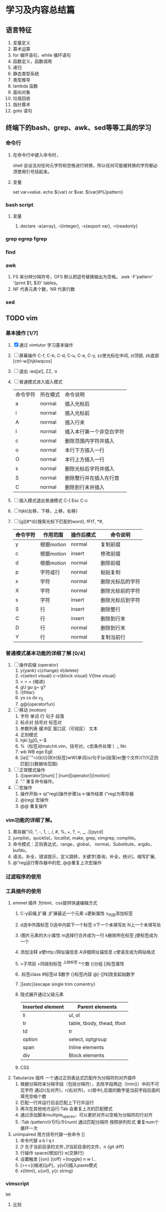 * 学习及内容总结篇

** 语言特征
  1.  变量定义
  2.  算术运算
  3.  for 循环语句，while 循环语句
  4.  函数定义，函数调用
  5.  递归
  6.  静态类型系统
  7.  类型推导
  8.  lambda 函数
  9.  面向对象
  10.  垃圾回收
  11.  指针算术
  12.  goto 语句

** 终端下的bash、grep、awk、sed等等工具的学习
*** 命令行
**** 在命令行中键入命令时，
     shell 会设法对任何元字符和空格进行转换，所以任何可能被转换的字符都必须使用引号括起来。
**** 变量
     set var=value. echo ${var} or $var. ${var[#%]pattern}
*** bash script
**** 变量
     1. declare -a{array}, -i{integer}, -x{export var}, -r{readonly}
*** grep egrep fgrep
*** find
*** awk
    1. FS 来分辨分隔符号，OFS 默认把逗号替换输出为空格。 
      awk -F'pattern' '{print $1, $3}' tables。
    2. NF 代表元素个数，NR 代表行数
*** sed

** TODO vim 
*** 基本操作 [1/7]
    1. [X] 通过 vimtutor 学习基本操作 
    2. [ ] 屏幕操作 C-f, C-b, C-d, C-u, C-e, C-y, zz使光标在中间, zt顶部, zb底部
       [ctrl-w][hjklwqcox] 
    3. [ ] 退出 :wq[a!], ZZ, :x
    4. [ ] 普通模式进入插入模式
       | 命令字符 | 所在模式 | 命令说明                 |
       | a        | normal   | 插入光标后               |
       | i        | normal   | 插入光标前               |
       | A        | normal   | 插入行末                 |
       | I        | normal   | 插入本行第一个非空白字符 |
       | c        | normal   | 删除范围内字符并插入     |
       | o        | normal   | 本行下方插入一行         |
       | O        | normal   | 本行上方插入一行         |
       | s        | normal   | 删除光标后字符并插入     |
       | S        | normal   | 删除整行并在插入在行首   |
       | C        | normal   | 删除到行末并插入         |
       |----------+--------+--------------------------|
    5. [ ] 插入模式退出普通模式 C-[ Esc C-c
    6. [ ] hjkl{左移，下移，上移，右移}
    7. [ ] [g][#*d]{搜索光标下匹配的word}, fFtT, *#,
        # + BEGIN_CENTER /# + END_CENTER
       | 命令字符 | 作用范围   | 操作后模式 | 命令说明         |
       |----------+------------+------------+------------------|
       | y        | 根据motion | normal     | 复制前缀         |
       | c        | 根据motion | insert     | 修改前缀         |
       | d        | 根据motion | normal     | 删除前缀         |
       | p        | 字符或行   | normal     | 粘贴复制         |
       | x        | 字符       | normal     | 删除光标后的字符 |
       | X        | 字符       | normal     | 删除光标前的字符 |
       | s        | 字符       | insert     | 删除光标后到字符 |
       | S        | 行         | insert     | 删除整行         |
       | C        | 行         | insert     | 删除到行末       |
       | D        | 行         | normal     | 删除到行末       |
       | Y        | 行         | normal     | 复制当前行       |
       |----------+------------+------------+------------------|
*** 普通模式基本功能的详细了解 [0/4]
    1. [ ] 操作前缀 (operator)
       1. y{yank} c{change} d{delete}
       2. v{select visual} c-v{block visual} V{line visual}
       3. < > =   {缩进}
       4. gU gu g~ g?
       5. !{filter}
       6. ys cs ds v_S
       7. g@{operatorfun}
    2. [ ] 移动 (motion)
       1. 字符 单词 行 句子 段落 
       2. 标点对 括号对 标签对
       3. 参数列表 缓冲区 窗口区（可视区） 文本
       4. 正则模式
       5. hjkl [g]0_+-$
       6. %（标签对matchit.vim，括号对，c宏条件处理 ）;, Nn
       7. wb WB ege EgE  
       8. [ia][`'">){b}]}{B}t{标签}wW{单词}s{句子}p{段落}e{整个文件}(?/){正则匹配}]{数据块范围}
    3. [ ] 正常模式操作
       1. ([operator][num] | [num][operator])[motion]
       2. "." 重复命令操作。
    4. [ ] 宏操作
       1. 操作开始-> q("reg)[操作步骤]q   <-操作结束  ("reg)为寄存器
       2. @(reg) 宏操作
       3. @@ 重复操作
*** vim功能的详细了解。
    1. 寄存器"{0, ", -, 1, :, /, #, %, +, ?, =, _, .}[pycd]
    2. jumplist，quicklist，locallist, make, grep, vimgrep, complite。
    3. 命令模式：正则表达式，range，global， normal，Substitute，argdo，bufdo。
    4. 语法，补全，错误提示，定义跳转，关键字[查询，补全，统计]，缩写扩展,
    5. @"reg运行寄存器中的宏, @@重复上次宏操作
*** 过滤程序的使用
*** 工具插件的使用
    1. emmet 插件 为html、css提供快速编辑方式
       1. C-y前缀,扩展 ;扩展最近一个元素 u更新属性 v_{内容}添加标签 
       2. d选中外围标签 D选中内部下一个标签 n下一个未填写处 N上一个未填写处
       3. i图片元素的大小属性 m选择行合并成为一行 k删除所在标签 j使标签成为一个
       4. 添加注释 a使http:/网址锚信息 A详细网址锚信息 c使语言成为网站格式
       5. >子项目 +同级别标签 ^上级标签 *个数 ()分组 []标签属性
       6. .标签class #标签id $数字 {}标签内容 @[-][N]改变起始数字
       7. |[estc]{escape single trim comentry}
       8. 隐式展开通过父级元素
         | Inserted element | Parent elements            |
         |------------------+----------------------------|
         | li               | ul, ol                     |
         | tr               | table, tbody, thead, tfoot |
         | td               | tr                         |
         | option           | select, optgroup           |
         | span             | Inline elements            |
         | div              | Block elements             |
         |------------------+----------------------------|
       9. CSS
    2. Tabularize 插件 一个通过正则表达式匹配作为分隔符的对齐插件
       1. 根据分隔符来分隔字段（包括分隔符），去除字段两边（trim()）中的不可见字符
          通过l{左对齐}，r{右对齐}，c{居中},后面的数字是当前字段后面的填充空格个数
       2. 匹配一行并运行后会匹配上下行并运行
       3. 再次在其他地方运行:Tab 会重复上次的匹配模式
       4. 通过添加脚本multiple_spaces，可以更好对齐以空格为分隔符的行对齐
       5. :Tab /pattern/(r1|l1|c1){num}  通过匹配分隔符 按照排列形式 重复num个循环一次
    3. unimpaired 用方括号代替一些命令 []
       1. 命令代替 a b l q t
       2. [f 先于当前目录的文件，]f当前目录的文件，n {git diff}
       3. 行操作 space{增加行} e{交换行}
       4. 设置触发 [{on}  ]{off} ={toggle}  n w l...
       5. [><=]{缩进}[pP]，y[oO]插入paste模式
       6. x{html}, u{url}, y{c string}
*** vimscript
    let 
**** 比较
     (!=<>)[=][~][#?]
**** 函数
*** vim 每日学习需要注意事项
    - 永远不要用 CTRL-C 代替 <ESC> 完全不同的含义，容易错误中断当前脚本
    - 很多人使用 CTRL-[ 代替 <ESC>，左手小指 CTRL，右手小指 [ 熟练后很方便
    - SecureCRT 中使用 Vim 8 内嵌终端如看到奇怪字符，使用 :set t_RS= t_SH= 解决
    - SecureCRT 中使用 NeoVim 如看到奇怪字符，使用 :set guicursor= 解决
    - * 和 # （以及 g*/g#）是十分重要的查找命令
    - 多使用 ciw, ci[, ci", ci( 以及 diw, di[, di", di( 命令来快速改写/删除文本
    - 使用 @: 重复执行上一次 Ex 命令，比如 :nohl<cr>, @:, @:, @:
    - SHIFT 相当于移动加速键， w b e 移动光标很慢，但是 W B E 走的很快
    - 自己要善于总结新技巧，比如移动到行首非空字符时用 0w 命令比 ^ 命令更容易输入
    - 在空白行使用 dip 命令可以删除所有临近的空白行
    - 在空白区使用 viw 可以选择所有空白字符
    - 缩进时使用 >8j  >}  <ap  =i}  == 会方便很多
    - 越重复的工作，越需要努力的将其自动化
    - 编程时可以使用 [{ 和 ]} 快速在函数间移动
    - 插入模式下，当你发现一个单词写错了，应该多用 CTRL-W 这比 <BackSpace> 快
    - 插入模式下，CTRL-X CTRL-F 可以方便的补全当前目录的文件名
    - 插入模式下，可用 CTRL-V u 输入 unicode，如 <C-V>u1234 输入16进制 unicoode
    - 插入模式下，CTRL-R = 可以用来简单计算，比如 <C-R>=12*3.5/10<cr> 会插入 4.2
    - 如果在插入模式下移动光标，那么就不能使用 . 来重复之前的插入了
    - y d c 命令可以很好结合 f t 和 /X 比如 dt) 和 y/end<cr>
    - c d x 命令会自动填充寄存器 "1 到 "9 , y 命令会自动填充 "0 寄存器
    - 用 v 命令选择文本时，可以用 o 掉头选择，有时很有用
    - ca) 和 yi} 很容易记忆，但是他们等同于 cab yiB 后者很容易输入
    - 写文章时，可以写一段代码块，然后选中后执行 :!python 代码块就会被替换成结果
    - 搜索后经常使用 :nohl 来消除高亮，使用很频繁，可以 map 到 <BackSpace> 上
    - 搜索时可以用 CTRL-R CTRL-W 插入光标下的单词
    - Vim 有一千零一种移动光标的方法，有时候就连 H M L 也是很有用的
    - 不需要记忆上一次选择区域，'< 和 '> 可以跳到上次选择的开始和结束
    - 如需编辑同一个文件的不同地方，可以用 :vs 或者 :split 将文件分为两个窗口
    - 有六种方法来改变一个布尔设置: :set list nolist list! invlist list? list&
    - 映射按键时，应该默认使用 noremap ，只有特别需要的时候使用 map
    - 当你觉得做某事很低效时，你应该停下来，u u u u 然后思考正确的高效方式来完成
    - 用 y复制文本后，命令模式中 CTRL-R 然后按双引号 " 可以插入之前复制内容
    - 如果你想全屏阅读帮助的话，使用 :tab help <keyword> 命令
    - 粘贴文本时应该思考下前后是否包含空格
    - :x 和 ZZ 命令和 :wq 类似，但是不会写入没有改变的文件，并且更快
    - 多阅读 :h index 学习新的快捷键，让你更加高效
    - Vim 帮助系统里有一个使用技巧集合，使用 :h tips 阅读
    - Windows 下的 GVim 可以用 CTRL-INSERT 和 SHIFT-INSERT 操作系统剪贴板
    - 思考题：知道下面控制代码 ^I ^M ^J ^[ ^H ^@ 分别代表什么意思么？
    - ^I tab, ^J^M \r\n CR（回车）和 LF（换行）, ^[ esc, ^@ NUl
** TODO mysql
*** 基本操作学习
    1. mysql.server start/stop
    2. mysql -u root -p -h localhost
    3. show databases
    4. show tables
    5. describe / show columns from
    6. show status
    7. select [distinct] name ... from tables limit num, num;
    8. offset / limit
    9. order by
    10. desc / asc
    11. 过滤数据 where = <> != < <= > >=
    12. between num and num, is null , and,  or
    13. () [not] in (可以包含其他select 语句)
    14. like (模糊搜索) %{任何字符任意次数} 不匹配NULL
    15. _{匹配单个字符}
*** regexp 正则表达式
    1. [] [0-9] [123] [^12]
    2. \\- \\. \\f \\n \\r \\t \\v 但MySQL要求两个反斜杠(MySQL 自己解释一个，正则表达式库解释另一个
    3. 字符类别
      | 类别       | 说明              |
      |------------+-------------------|
      | [:alnum:]  | 字母和数字        |
      | [:alpha:]  | 字母              |
      | [:blank:]  | 空格和制表        |
      | [:cntrl:]  | 控制字符          |
      | [:digit:]  | 数字              |
      | [:graph:]  | 非空格空白字符    |
      | [:lower:]  | 小写字母          |
      | [:print:]  | 可打印字符        |
      | [:punct:]  | 非 字母数字控字符 |
      | [:space:]  | 空白字符          |
      | [:upper:]  | 大写字母          |
      | [:xdigit:] | 16进制数          |
      | [:digit:]  | 10进制数          |
    4. * + ? {n} {n, } {n,m}
    5. ^ $  <:  :>: 匹配值 binary
*** 函数 
    1. Concat(), Trim(), as, + - * / Soundex(){发音模糊搜索} date()
    2. 聚集函数 avg()  count() max() min() sum()  忽略null行
       - distinct 不能用于计算或表达式
*** 查改删增
    1. 分组 group by  having with rollup{添加一条汇总信息}
      select id, fun() as alias
      from table1[, table2...]
      where  [statment][like '%_'][regexp ' '][and][or]
          [between and][in ()][is null][ innner  join  table on]
      group by id, funtion()
      having function [statment]
      order by [num offset num][desc][with rollup][limit n,n];
    2. 子查询 (select ...)
    3. 将集聚函数作为查询参数
       (select fun() from table where table.id = denpendTable.id) as
       相当于一次循环，join
    4. 笛卡尔积{全部可能性, n:table1, m:table2 nxm} where 默认条件
    5. 表别名 as，自连接inner join  on，自然联结 select *，外部联结（left/right outer join）
    6. union union all
*** 数据类型
    1. 整型
       1. tinyInt{8位},
       2. smallInt{16位},
       3. meduimInt{24位},
       4. int{32位},
       5. bigInt{64位}
    2. 其他
       1. bool {boolean}
       2. dec {decimal(m, n)可变浮点数}
       3. float
       4. double
       5. real {4字节浮点数}
    3. 字符类型
       1. char
       2. varchar {0, 255}
       3. enum {64k个串}
       4. set {64个串}
       5. longtext {4G}
       6. text {64k}
       7. mediumText {16k}
       8. tinyText {255}

*** 表的创建，权限，索引，视图
*** 存储过程，游标，触发器
*** 管理维护
*** 性能了解
** TODO mongo
** TODO html5
   1. form: input[text|password|radio|checkbox{select}]
** TODO css3
   1. 入门
      1. 元素 document 标签 font-family font-size font-weight font- color text-decoration
** TODO Javascript
   1. 历史及工具使用
      npm install -g es-checker 检测 node 对 javascript 支持的程度
      Babel 转码器 ES6 =› ES5 npm install -g babel-cli, Traceur
      eslint 语法检测
   2. var function import let const class
      1. 函数表达式 f = fun；do 表达式；大括号 与let有关
      2. const =› 指向a变量的方向 不可变
      3. 浏览环境 windows  Node global
   3. let [a, b, c] = [1, 2, 3]; [x = f()] = [1] 函数不运行
   4. 字符串的扩展
      两个字节以上\u{}
      codePointAt()最大4个字节的值  String.fromCodePoint()返回最大4个字节字符  
      charCodeAt()最大2个字节的值   String.fromCharCode()返回最大2个字节字符  
      charAt()最大两个字节字符  at()?
      for  ...of 识别多字节字符 
      语义上的等价normalize() nfc nfd nfkc nfkd 
      返回布尔值includes() endsWith() startsWith()
      repeat()重复次数 pad[(Start|End)](length, string)
      '09-12'.padStart(10, 'YYYY-MM-DD') // "YYYY-09-12"
      `${}`.trim() 模板 类似bash
   5. 正则
      new RegExp(/abc/ig, 'i').flags
      match()、replace()、search()、split()
      /u最大4个字符 ./u {}/u {num}/u 量词 i字形相近
      g y r.exec(string) r.lastIndex
      sticky
      r.(source|flags)
      /s 使.可以匹配任意单个字符 dotAll
      (?= ) (?! ) (?<= ) (?<! )
      \[pP] /u
   6. 数据类型和变量 字符串 数组 对象
   7. 数值
      0b 0o 0x
      Number isFinite() isNaN() parseInt() parseFloat() isInteger() Number.EPSILON.toFixed();
      Math sinh(x) conh(x) tanh(x) asinh(x) acosh(x) atanh(x)  **
   8. 函数
      ...rest =>
   9. 数组
      ...
      Array.from() 转化成数组 map
      Array.of() 值转化成数组
   10. 数据集合 value done
       1. Array
       2. Object
       3. Map
       4. Set
   11. 条件判断
   12. 循环
   13. 函数 
       map reduce filter sort
** TODO node, npm基础知识学习
** TODO Git
** TODO docker使用
*** 生命周期使用
** TODO c语言学习笔记
*** 最小值补码的反码是其本身 Tmin = -Tmin
*** 隐式类型转
** TODO 开源软件项目
*** 输入法 https://github.com/rime/librime
*** 全局键位设置
*** 视频播放器
** 架构
*** egg
*** express
** 网络基础概念
** 深入理解计算机了解
** 算法
** tcp/ip、http2知识了解
** eslint
* 语言
** 英语学习
** 日语学习
* 家庭生活篇
** 冰箱使用
*** 冰箱配件
    1. 保鲜盒。食物分门别类存储
    2. 保鲜袋。蔬菜等
    3. 保险膜。剩菜剩饭
    4. 其他类别工具，外部工具
*** 冷藏室的使用
    1. 按照生熟分开、分类存放。生下熟上
    2. 按照温度分区。
       1. 蔬菜、水果怕冷，
       2. 豆制品、剩菜饭里面，
       3. 马上吃掉的食品鸡蛋、奶酪、饮料、调味品。
*** 冷冻
    1. 调低温度-18度
    2. 肉类，鱼类，雪糕棒冰等分割成一小块方便一次性使用。
    3. 茶叶用保鲜袋，馒头等淀粉类食物，豆类和水果干用保鲜袋
    4. 生熟分开，分层储藏。生鱼、生肉、海鲜类、豆腐在最下。淀粉类放上层。速冻食品。
*** 不能放入冰箱的食品
    1. 热带水果。香蕉、芒果、荔枝、火龙果。放在阴凉处即可。
    2. 肉类腌制品。腊肠、火腿等。
    3. 巧克力。
    4. 鸡蛋。看温度情况决定。
    5. 面包。不该冷藏可以冷冻。
    6. 部分蔬菜。西红柿、土豆、红薯、洋葱、大蒜、黄瓜、青椒。
    7. 常温牛奶等。
*** 食品保质时间
    1. 绿叶蔬菜 3天时间
*** 定期清理冰箱卫生

* 健身篇
[[./body.md]]
